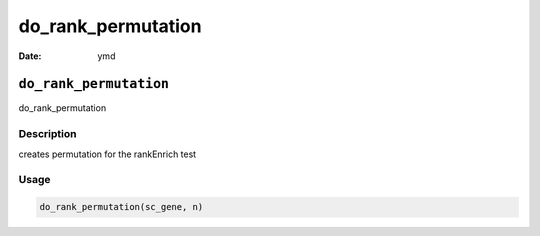 ===================
do_rank_permutation
===================

:Date: ymd

``do_rank_permutation``
=======================

do_rank_permutation

Description
-----------

creates permutation for the rankEnrich test

Usage
-----

.. code:: r

   do_rank_permutation(sc_gene, n)
